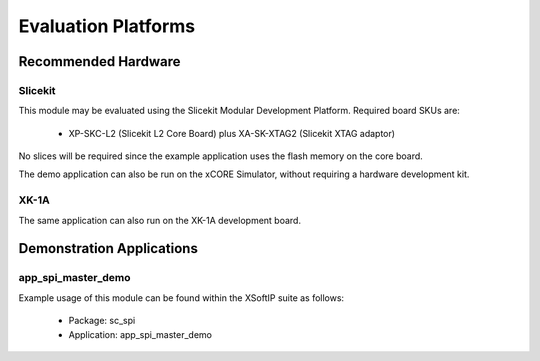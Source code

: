 
Evaluation Platforms
====================

.. _sec_hardware_platforms:

Recommended Hardware
--------------------

Slicekit
++++++++

This module may be evaluated using the Slicekit Modular Development Platform. Required board SKUs are:

   * XP-SKC-L2 (Slicekit L2 Core Board) plus XA-SK-XTAG2 (Slicekit XTAG adaptor) 

No slices will be required since the example application uses the flash memory on the core board.

The demo application can also be run on the xCORE Simulator, without requiring a hardware development kit.

XK-1A
+++++

The same application can also run on the XK-1A development board.

Demonstration Applications
--------------------------

app_spi_master_demo
+++++++++++++++++++

Example usage of this module can be found within the XSoftIP suite as follows:

   * Package: sc_spi
   * Application: app_spi_master_demo

